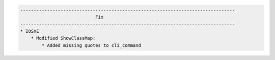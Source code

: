.. code-block::

    --------------------------------------------------------------------------------
                                Fix
    --------------------------------------------------------------------------------
    * IOSXE
        * Modified ShowClassMap:
            * Added missing quotes to cli_command